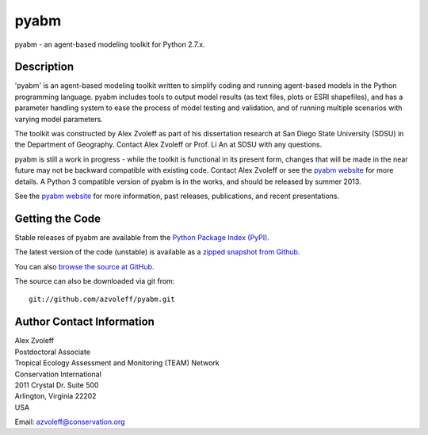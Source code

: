 =====
pyabm
=====

.. image:: https://travis-ci.org/azvoleff/pyabm.png
    :alt: Build Status
    :target: https://travis-ci.org/azvoleff/pyabm

pyabm - an agent-based modeling toolkit for Python 2.7.x.
 
Description
_______________________________________________________________________________

'pyabm' is an agent-based modeling toolkit written to simplify coding and 
running agent-based models in the Python programming language. pyabm includes 
tools to output model results (as text files, plots or ESRI shapefiles), and 
has a parameter handling system to ease the process of model testing and 
validation, and of running multiple scenarios with varying model parameters.

The toolkit was constructed by Alex Zvoleff as part of his dissertation 
research at San Diego State University (SDSU) in the Department of Geography.  
Contact Alex Zvoleff or Prof. Li An at SDSU with any questions.

pyabm is still a work in progress - while the toolkit is functional in its 
present form, changes that will be made in the near future may not be backward 
compatible with existing code. Contact Alex Zvoleff or see the `pyabm website 
<http://www.azvoleff.com/research/pyabm>`_ for more details.  A Python 3 
compatible version of pyabm is in the works, and should be released by summer 
2013.

See the `pyabm website <http://www.azvoleff.com/research/pyabm>`_ for more 
information, past releases, publications, and recent presentations.

Getting the Code
_______________________________________________________________________________

Stable releases of pyabm are available from the `Python Package Index 
(PyPI) <http://pypi.python.org/pypi/pyabm>`_.

The latest version of the code (unstable) is available as a `zipped snapshot 
from Github <https://github.com/azvoleff/pyabm/zipball/master>`_.

You can also `browse the source at GitHub 
<https://github.com/azvoleff/pyabm>`_.

The source can also be downloaded via git from::

    git://github.com/azvoleff/pyabm.git

Author Contact Information
_______________________________________________________________________________

| Alex Zvoleff
| Postdoctoral Associate
| Tropical Ecology Assessment and Monitoring (TEAM) Network
| Conservation International
| 2011 Crystal Dr. Suite 500
| Arlington, Virginia 22202
| USA

Email: azvoleff@conservation.org
